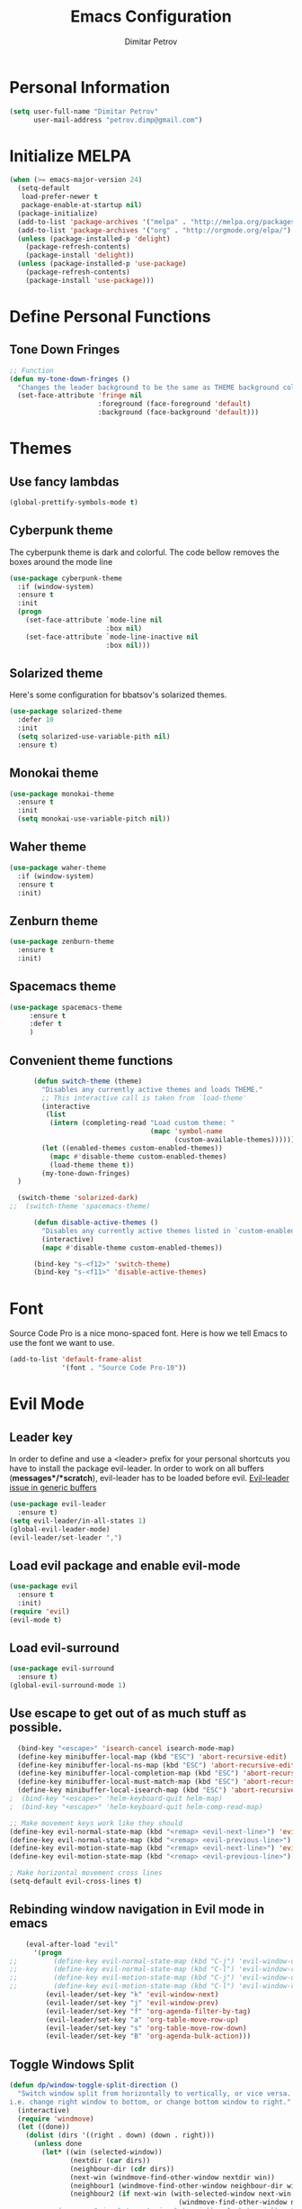 #+TITLE:Emacs Configuration
#+AUTHOR:Dimitar Petrov
#+STARTUP: overview

* Personal Information

#+BEGIN_SRC emacs-lisp
  (setq user-full-name "Dimitar Petrov"
        user-mail-address "petrov.dimp@gmail.com")
#+END_SRC

* Initialize MELPA

#+BEGIN_SRC emacs-lisp
    (when (>= emacs-major-version 24)
      (setq-default
       load-prefer-newer t
       package-enable-at-startup nil)
      (package-initialize)
      (add-to-list 'package-archives '("melpa" . "http://melpa.org/packages/") t)
      (add-to-list 'package-archives '("org" . "http://orgmode.org/elpa/") t)
      (unless (package-installed-p 'delight)
        (package-refresh-contents)
        (package-install 'delight))
      (unless (package-installed-p 'use-package)
        (package-refresh-contents)
        (package-install 'use-package)))
#+END_SRC

* Define Personal Functions  
** Tone Down Fringes
#+BEGIN_SRC emacs-lisp
  ;; Function
  (defun my-tone-down-fringes ()
    "Changes the leader background to be the same as THEME background color."
    (set-face-attribute 'fringe nil
                        :foreground (face-foreground 'default)
                        :background (face-background 'default)))
#+END_SRC

* Themes
** Use fancy lambdas

#+BEGIN_SRC emacs-lisp
  (global-prettify-symbols-mode t)
#+END_SRC

** Cyberpunk theme

The cyberpunk theme is dark and colorful. The code bellow removes the boxes around the mode line 

#+BEGIN_SRC emacs-lisp
(use-package cyberpunk-theme
  :if (window-system)
  :ensure t
  :init
  (progn
    (set-face-attribute `mode-line nil
                        :box nil)
    (set-face-attribute `mode-line-inactive nil
                        :box nil)))
#+END_SRC

** Solarized theme

Here's some configuration for bbatsov's solarized themes.
#+BEGIN_SRC emacs-lisp
  (use-package solarized-theme
    :defer 10
    :init
    (setq solarized-use-variable-pith nil)
    :ensure t)
#+END_SRC

** Monokai theme

#+BEGIN_SRC emacs-lisp
  (use-package monokai-theme
    :ensure t
    :init
    (setq monokai-use-variable-pitch nil))
#+END_SRC

** Waher theme

#+BEGIN_SRC emacs-lisp
    (use-package waher-theme
      :if (window-system)
      :ensure t
      :init)
#+END_SRC

** Zenburn theme
   
#+BEGIN_SRC emacs-lisp
  (use-package zenburn-theme
    :ensure t
    :init)
#+END_SRC

** Spacemacs theme

#+BEGIN_SRC emacs-lisp
   (use-package spacemacs-theme
        :ensure t
        :defer t
        )
#+END_SRC

** Convenient theme functions

#+BEGIN_SRC emacs-lisp
      (defun switch-theme (theme)
        "Disables any currently active themes and loads THEME."
        ;; This interactive call is taken from `load-theme'
        (interactive
         (list
          (intern (completing-read "Load custom theme: "
                                   (mapc 'symbol-name
                                         (custom-available-themes))))))
        (let ((enabled-themes custom-enabled-themes))
          (mapc #'disable-theme custom-enabled-themes)
          (load-theme theme t))
        (my-tone-down-fringes)
  )

  (switch-theme 'solarized-dark)
;;  (switch-theme 'spacemacs-theme)

      (defun disable-active-themes ()
        "Disables any currently active themes listed in `custom-enabled-themes'."
        (interactive)
        (mapc #'disable-theme custom-enabled-themes))

      (bind-key "s-<f12>" 'switch-theme)
      (bind-key "s-<f11>" 'disable-active-themes)
#+END_SRC

* Font

Source Code Pro is a nice mono-spaced font.
Here is how we tell Emacs to use the font we want to use.
#+BEGIN_SRC emacs-lisp
  (add-to-list 'default-frame-alist
               '(font . "Source Code Pro-10"))
#+END_SRC

* Evil Mode
** Leader key
In order to define and use a <leader> prefix for your personal shortcuts you have to install the package evil-leader. In order to work on all buffers (*messages*/*scratch*), evil-leader has to be loaded before evil. [[https://github.com/cofi/evil-leader/issues/10][Evil-leader issue in generic buffers]]

#+BEGIN_SRC emacs-lisp
  (use-package evil-leader
    :ensure t)
  (setq evil-leader/in-all-states 1)
  (global-evil-leader-mode)
  (evil-leader/set-leader ",")
#+END_SRC

** Load evil package and enable evil-mode

 #+BEGIN_SRC emacs-lisp
   (use-package evil
     :ensure t
     :init)
   (require 'evil)
   (evil-mode t)
 #+END_SRC

** Load evil-surround

#+BEGIN_SRC emacs-lisp
  (use-package evil-surround
    :ensure t)
  (global-evil-surround-mode 1)
#+END_SRC

** Use escape to get out of as much stuff as possible.

#+BEGIN_SRC emacs-lisp
    (bind-key "<escape>" 'isearch-cancel isearch-mode-map)
    (define-key minibuffer-local-map (kbd "ESC") 'abort-recursive-edit)
    (define-key minibuffer-local-ns-map (kbd "ESC") 'abort-recursive-edit)
    (define-key minibuffer-local-completion-map (kbd "ESC") 'abort-recursive-edit)
    (define-key minibuffer-local-must-match-map (kbd "ESC") 'abort-recursive-edit)
    (define-key minibuffer-local-isearch-map (kbd "ESC") 'abort-recursive-edit)
  ;  (bind-key "<escape>" 'helm-keyboard-quit helm-map)
  ;  (bind-key "<escape>" 'helm-keyboard-quit helm-comp-read-map)

  ;; Make movement keys work like they should
  (define-key evil-normal-state-map (kbd "<remap> <evil-next-line>") 'evil-next-visual-line)
  (define-key evil-normal-state-map (kbd "<remap> <evil-previous-line>") 'evil-previous-visual-line)
  (define-key evil-motion-state-map (kbd "<remap> <evil-next-line>") 'evil-next-visual-line)
  (define-key evil-motion-state-map (kbd "<remap> <evil-previous-line>") 'evil-previous-visual-line)

  ; Make horizontal movement cross lines                                    
  (setq-default evil-cross-lines t)
#+END_SRC

** Rebinding window navigation in Evil mode in emacs

#+BEGIN_SRC emacs-lisp
    (eval-after-load "evil"
      '(progn
;;         (define-key evil-normal-state-map (kbd "C-j") 'evil-window-down)
;;         (define-key evil-normal-state-map (kbd "C-l") 'evil-window-right)
;;         (define-key evil-motion-state-map (kbd "C-j") 'evil-window-down)
;;         (define-key evil-motion-state-map (kbd "C-l") 'evil-window-right)
         (evil-leader/set-key "k" 'evil-window-next)
         (evil-leader/set-key "j" 'evil-window-prev)
         (evil-leader/set-key "f" 'org-agenda-filter-by-tag)
         (evil-leader/set-key "a" 'org-table-move-row-up)
         (evil-leader/set-key "s" 'org-table-move-row-down)
         (evil-leader/set-key "B" 'org-agenda-bulk-action)))

#+END_SRC

** Toggle Windows Split

#+BEGIN_SRC emacs-lisp
  (defun dp/window-toggle-split-direction ()
    "Switch window split from horizontally to vertically, or vice versa. 
  i.e. change right window to bottom, or change bottom window to right."
    (interactive)
    (require 'windmove)
    (let ((done))
      (dolist (dirs '((right . down) (down . right)))
        (unless done
          (let* ((win (selected-window))
                 (nextdir (car dirs))
                 (neighbour-dir (cdr dirs))
                 (next-win (windmove-find-other-window nextdir win))
                 (neighbour1 (windmove-find-other-window neighbour-dir win))
                 (neighbour2 (if next-win (with-selected-window next-win
                                            (windmove-find-other-window neighbour-dir next-win)))))
            ;;(message "win: %s\nnext-win: %s\nneighbour1: %s\nneighbour2:%s" win next-win neighbour1 neighbour2)
            (setq done (and (eq neighbour1 neighbour2)
                            (not (eq (minibuffer-window) next-win))))
            (if done
                (let* ((other-buf (window-buffer next-win)))
                  (delete-window next-win)
                  (if (eq nextdir 'right)
                      (split-window-vertically)
                    (split-window-horizontally))
                  (set-window-buffer (windmove-find-other-window neighbour-dir) other-buf))))))))
#+END_SRC

** #Commented
#** FIX: Org mode with Evil fails cycle with TAB in terminal emacs 
#
##+BEGIN_SRC emacs-lisp
#  (add-hook 'org-mode-hook
#            (lambda ()
#              (define-key evil-normal-state-map (kbd "TAB") 'org-cycle)))
##+END_SRC

** Bindings for Evil and Org-mode

#+BEGIN_SRC emacs-lisp
  (dolist (state '(normal visual))
;    (evil-define-key state org-mode-map (kbd "C-j") 'org-metadown)
;    (evil-define-key state org-mode-map (kbd "C-k") 'org-metaup)
    (evil-define-key state org-mode-map (kbd "<") 'org-metaleft)
    (evil-define-key state org-mode-map (kbd ">") 'org-metaright)
;    (evil-define-key state org-mode-map (kbd "M-h") 'org-metaleft)
;    (evil-define-key state org-mode-map (kbd "M-l") 'org-metaright)
    (evil-define-key state org-mode-map (kbd "M-J") 'org-shiftmetadown)
    (evil-define-key state org-mode-map (kbd "M-K") 'org-shiftmetaup)
    (evil-define-key state org-mode-map (kbd "M-H") 'org-shiftmetaleft)
    (evil-define-key state org-mode-map (kbd "M-L") 'org-shiftmetaright)
    (evil-define-key state org-mode-map (kbd "^") 'org-beginning-of-line)
    (evil-define-key state org-mode-map (kbd "$") 'org-end-of-line))

  (evil-define-key 'normal org-mode-map (kbd "<tab>") 'org-cycle)

;  (bind-key "J" 'org-agenda-goto-date org-agenda-mode-map)
;  (bind-key "j" 'evil-next-line org-agenda-mode-map)
;  (bind-key "k" 'evil-previous-line org-agenda-mode-map)

  ;;; evil surround pairs

  (defun evil-surround-org-pairs ()
    (push '(?= . ("=" . "=")) evil-surround-pairs-alist)
    (push '(?~ . ("~" . "~")) evil-surround-pairs-alist))

  (add-hook 'org-mode-hook 'evil-surround-org-pairs)

  ;;; get out of editing a source block

  (add-hook 'org-src-mode-map (lambda () (evil-local-set-key 'normal (kbd "Z Z") 'org-edit-src-exit)))
#+END_SRC

** Display relative numbers for the current buffer

#+BEGIN_SRC emacs-lisp
  (use-package relative-line-numbers
    :ensure t
    :init)
  (global-relative-line-numbers-mode)

  (defun relative-abs-line-numbers-format (offset)
    "The default formatting function.
  Return the absolute value of OFFSET, converted to string."
    (if (= 0 offset)
        (number-to-string (line-number-at-pos))
      (number-to-string (abs offset))))

  (setq relative-line-numbers-format 'relative-abs-line-numbers-format)
#+END_SRC

*** Disable line numbers in org-mode

#+BEGIN_SRC emacs-lisp
  (add-hook 'org-mode-hook (lambda () (relative-line-numbers-mode 0)))
#+END_SRC

*** Define Leader shortcuts 
    
#+BEGIN_SRC emacs-lisp
  (evil-leader/set-key "l" 'evil-next-buffer)
  (evil-leader/set-key "h" 'evil-prev-buffer)
#+END_SRC

** Org-agenda Vim Keybindings                                  :orgmode:evil:

 #+BEGIN_SRC emacs-lisp
   (add-to-list 'evil-motion-state-modes 'org-agenda-mode)

   (eval-after-load 'org-agenda
    '(progn
       (evil-set-initial-state 'org-agenda-mode 'normal)
       (evil-define-key 'normal org-agenda-mode-map
         (kbd "<RET>") 'org-agenda-switch-to
         (kbd "\t") 'org-agenda-goto

         "q" 'org-agenda-quit
         "r" 'org-agenda-redo
         "S" 'org-save-all-org-buffers
         "gj" 'org-agenda-goto-date
         "gJ" 'org-agenda-clock-goto
         "gm" 'org-agenda-bulk-mark
         "go" 'org-agenda-open-link
         "s" 'org-agenda-schedule
         "+" 'org-agenda-priority-up
         "," 'org-agenda-priority
         "-" 'org-agenda-priority-down
         "y" 'org-agenda-todo-yesterday
         "n" 'org-agenda-add-note
         "t" 'org-agenda-todo
         ":" 'org-agenda-set-tags
         ";" 'org-timer-set-timer
         "i" 'org-agenda-clock-in
         "O" 'org-agenda-clock-out
;;         "I" 'helm-org-task-file-headings
;;         "i" 'org-agenda-clock-in-avy
;;         "O" 'org-agenda-clock-out-avy
         "u" 'org-agenda-bulk-unmark
         "x" 'org-agenda-exit
         "j"  'org-agenda-next-line
         "k"  'org-agenda-previous-line
         "vt" 'org-agenda-toggle-time-grid
         "va" 'org-agenda-archives-mode
         "vw" 'org-agenda-week-view
         "vl" 'org-agenda-log-mode
         "vd" 'org-agenda-day-view
         "vc" 'org-agenda-show-clocking-issues
         "g/" 'org-agenda-filter-by-tag
         "o" 'delete-other-windows
         "gh" 'org-agenda-holiday
         "gv" 'org-agenda-view-mode-dispatch
         "f" 'org-agenda-later
         "b" 'org-agenda-earlier
         "c" 'helm-org-capture-templates
         "e" 'org-agenda-set-effort
         "n" nil  ; evil-search-next
         "{" 'org-agenda-manipulate-query-add-re
         "}" 'org-agenda-manipulate-query-subtract-re
         "A" 'org-agenda-toggle-archive-tag
         "." 'org-agenda-goto-today
         "0" 'evil-digit-argument-or-evil-beginning-of-line
         "<" 'org-agenda-filter-by-category
         ">" 'org-agenda-date-prompt
         "F" 'org-agenda-follow-mode
         "D" 'org-agenda-deadline
         "H" 'org-agenda-holidays
         "J" 'org-agenda-next-date-line
         "K" 'org-agenda-previous-date-line
         "L" 'org-agenda-recenter
         "P" 'org-agenda-show-priority
         "R" 'org-agenda-clockreport-mode
         "Z" 'org-agenda-sunrise-sunset
         "T" 'org-agenda-show-tags
         "X" 'org-agenda-clock-cancel
         "[" 'org-agenda-manipulate-query-add
         "g\\" 'org-agenda-filter-by-tag-refine
         "]" 'org-agenda-manipulate-query-subtract)))

 #+END_SRC

* Org Mode 
** Install latest org-mode

#+BEGIN_SRC emacs-lisp
  (use-package org
    :mode (("\\.org$" . org-mode))
    :ensure org-plus-contrib
    )

  ;; org-mode is the default mode for .org, .org_archive, and .txt files.
  (add-to-list 'auto-mode-alist '("\\.\\(org\\|org_archive\\|txt\\)$" . org-mode))
#+END_SRC

** Display Preferences
Display an outline of pretty bullets instead of list of asterisks

#+BEGIN_SRC emacs-lisp
  (use-package org-bullets
    :ensure t)
  (require 'org-bullets)
  (add-hook 'org-mode-hook
            (lambda ()
              (org-bullets-mode t)))
  (setq org-hide-leading-stars t)

  (require 'ox-latex)
#+END_SRC

Also change the usual ellipsis(...) with a little downward-pointing that org displays when there is stuff under a header
#+BEGIN_SRC emacs-lisp
  (setq org-ellipsis "⤵")
#+END_SRC
Use syntax highlighting in source blocks while editing.
#+BEGIN_SRC emacs-lisp
(setq org-src-fontify-natively t)
#+END_SRC

** Org Modules

#+BEGIN_SRC emacs-lisp
  ; Enable habit tracking (and a bunch of other modules)
  (setq org-modules '(
                      org-habit
                      org-bbdb
                      org-bibtex
                      org-crypt
                      org-gnus
                      org-id
                      org-info
                      org-inlinetask
                      org-irc
                      org-mew
                      org-mhe
                      org-protocol
                      org-rmail
                      org-w3m
                      ))

  (eval-after-load 'org
    '(org-load-modules-maybe t))

  (setq org-expiry-inactive-timestamps t)

  ; position the habit graph on the agenda to the right of the default
  (setq org-habit-graph-column 50)

#+END_SRC

** Keybindings
   
#+BEGIN_SRC emacs-lisp
  (global-set-key "\C-cl" 'org-store-link)
  (global-set-key "\C-cc" 'org-capture)
  (global-set-key "\C-cb" 'org-iswitchb)
  (global-set-key (kbd "<f12>") 'org-agenda)
  (global-set-key (kbd "<f11>") 'org-clock-goto)
  (global-set-key (kbd "<f9>") 'org-search-view)
  (global-set-key (kbd "<f8>") 'dp/switch-dictionary)
  (global-set-key (kbd "C-x |") 'dp/window-toggle-split-direction)
    
#+END_SRC

** Checklist handling (norang)
There's a contributed org-checklist that can uncheck the boxes automatically when task is marked done

#+BEGIN_SRC emacs-lisp
  (require 'org-checklist)
#+END_SRC

** COMMENT Add Org-Pomodoro 

;;You can start a pomodoro for the task at point or select one from the last tasks that you clocked time for. Each clocked-in pomodoro starts a timer of 25 minutes and after each pomodoro break timer of 5 minutes is started ;;automatically. Every 4 breaks long break is started with 20 minutes. All values are customizable.
;;#+BEGIN_SRC emacs-lisp
;;  (use-package org-pomodoro
;;    :ensure t)
;;#+END_SRC

** Clocking (norang)
   
#+BEGIN_SRC emacs-lisp
  ;;
  ;; Resume clocking task when emacs is restarted
  (org-clock-persistence-insinuate)
  ;;
  ;; Show lot of clocking history so it's easy to pick items off the C-F11 list
  (setq org-clock-history-length 23)
  ;; Resume clocking task on clock-in if the clock is open
  (setq org-clock-in-resume t)
  ;; Change tasks to NEXT when clocking in
  (setq org-clock-in-switch-to-state 'dp/clock-in-to-next)
  ;; Separate drawers for clocking and logs
  (setq org-drawers (quote ("PROPERTIES" "LOGBOOK")))
  ;; Save clock data and state changes and notes in the LOGBOOK drawer
  (setq org-clock-into-drawer t)
  ;; Sometimes I change tasks I'm clocking quickly - this removes clocked tasks with 0:00 duration
  (setq org-clock-out-remove-zero-time-clocks t)
  ;; Clock out when moving task to a done state
  (setq org-clock-out-when-done t)
  ;; Save the running clock and all clock history when exiting Emacs, load it on startup
  (setq org-clock-persist t)
  ;; Do not prompt to resume an active clock
  (setq org-clock-persist-query-resume nil)
  ;; Enable auto clock resolution for finding open clocks
  (setq org-clock-auto-clock-resolution (quote when-no-clock-is-running))
  ;; Include current clocking task in clock reports
  (setq org-clock-report-include-clocking-task t)

  (setq dp/keep-clock-running nil)

  (defun dp/clock-in-to-next (kw)
    "Switch a task from TODO to NEXT when clocking in.
  Skips capture tasks, projects, and subprojects.
  Switch projects and subprojects from NEXT back to TODO"
    (when (not (and (boundp 'org-capture-mode) org-capture-mode))
      (cond
       ((and (member (org-get-todo-state) (list "TODO"))
             (dp/is-task-p))
        "NEXT")
       ((and (member (org-get-todo-state) (list "NEXT"))
             (dp/is-project-p))
        "TODO"))))

  (defun dp/find-project-task ()
    "Move point to the parent (project) task if any"
    (save-restriction
      (widen)
      (let ((parent-task (save-excursion (org-back-to-heading 'invisible-ok) (point))))
        (while (org-up-heading-safe)
          (when (member (nth 2 (org-heading-components)) org-todo-keywords-1)
            (setq parent-task (point))))
        (goto-char parent-task)
        parent-task)))

  (defun dp/punch-in (arg)
    "Start continuous clocking and set the default task to the
  selected task.  If no task is selected set the Organization task
  as the default task."
    (interactive "p")
    (setq dp/keep-clock-running t)
    (if (equal major-mode 'org-agenda-mode)
        ;;
        ;; We're in the agenda
        ;;
        (let* ((marker (org-get-at-bol 'org-hd-marker))
               (tags (org-with-point-at marker (org-get-tags-at))))
          (if (and (eq arg 4) tags)
              (org-agenda-clock-in '(16))
            (dp/clock-in-organization-task-as-default)))
      ;;
      ;; We are not in the agenda
      ;;
      (save-restriction
        (widen)
        ; Find the tags on the current task
        (if (and (equal major-mode 'org-mode) (not (org-before-first-heading-p)) (eq arg 4))
            (org-clock-in '(16))
          (dp/clock-in-organization-task-as-default)))))

  (defun dp/punch-out ()
    (interactive)
    (setq dp/keep-clock-running nil)
    (when (org-clock-is-active)
      (org-clock-out))
    (org-agenda-remove-restriction-lock))

  (defun dp/clock-in-default-task ()
    (save-excursion
      (org-with-point-at org-clock-default-task
        (org-clock-in))))

  (defun dp/clock-in-parent-task ()
    "Move point to the parent (project) task if any and clock in"
    (let ((parent-task))
      (save-excursion
        (save-restriction
          (widen)
          (while (and (not parent-task) (org-up-heading-safe))
            (when (member (nth 2 (org-heading-components)) org-todo-keywords-1)
              (setq parent-task (point))))
          (if parent-task
              (org-with-point-at parent-task
                (org-clock-in))
            (when dp/keep-clock-running
              (dp/clock-in-default-task)))))))

  (defvar dp/organization-task-id "efe0217b-425f-4de2-a1a7-293d3dd68cd7")

  (defun dp/clock-in-organization-task-as-default ()
    (interactive)
    (org-with-point-at (org-id-find dp/organization-task-id 'marker)
      (org-clock-in '(16))))

  (defun dp/clock-out-maybe ()
    (when (and dp/keep-clock-running
               (not org-clock-clocking-in)
               (marker-buffer org-clock-default-task)
               (not org-clock-resolving-clocks-due-to-idleness))
      (dp/clock-in-parent-task)))

  (add-hook 'org-clock-out-hook 'dp/clock-out-maybe 'append)

#+END_SRC
   
#+BEGIN_SRC emacs-lisp
  (require 'org-id)
  (defun dp/clock-in-task-by-id (id)
    "Clock in a task by id"
    (org-with-point-at (org-id-find id 'marker)
      (org-clock-in nil)))

  (defun dp/clock-in-last-task (arg)
    "Clock in the interrupted task if there is one
  Skip the default task and get the next one.
  A prefix arg forces clock in of the default task."
    (interactive "p")
    (let ((clock-in-to-task
           (cond
            ((eq arg 4) org-clock-default-task)
            ((and (org-clock-is-active)
                  (equal org-clock-default-task (cadr org-clock-history)))
             (caddr org-clock-history))
            ((org-clock-is-active) (cadr org-clock-history))
            ((equal org-clock-default-task (car org-clock-history)) (cadr org-clock-history))
            (t (car org-clock-history)))))
      (widen)
      (org-with-point-at clock-in-to-task
        (org-clock-in nil))))

#+END_SRC

#+BEGIN_SRC emacs-lisp
  ;; Agenda clock report parameters
  (setq org-agenda-clockreport-parameter-plist
         (quote (:link t :maxlevel 5 :fileskip0 t :compact t :narrow 80)))
#+END_SRC

The following setup is removing the empty LOGBOOK drawers if they occur

#+BEGIN_SRC emacs-lisp
  ;; Remove empty LOGBOOK drawers on clock out
  (defun dp/remove-empty-drawer-on-clock-out ()
    (interactive)
    (save-excursion
      (beginning-of-line 0)
      (org-remove-empty-drawer-at (point))))

  (add-hook 'org-clock-out-hook 'dp/remove-empty-drawer-on-clock-out 'append)

#+END_SRC

** Next is for tasks

#+BEGIN_SRC emacs-lisp
  (defun dp/mark-next-parent-tasks-todo ()
    "Visit each parent task and change NEXT states to TODO"
    (let ((mystate (or (and (fboundp 'org-state)
                            state)
                       (nth 2 (org-heading-components)))))
      (when mystate
        (save-excursion
          (while (org-up-heading-safe)
            (when (member (nth 2 (org-heading-components)) (list "NEXT"))
              (org-todo "TODO")))))))

  (add-hook 'org-after-todo-state-change-hook 'dp/mark-next-parent-tasks-todo 'append)
  (add-hook 'org-clock-in-hook 'dp/mark-next-parent-tasks-todo 'append)
#+END_SRC

** Editing source code
I do not want to get distracted by the same code in the other window, so i want org src to use the current window.

#+BEGIN_SRC emacs-lisp
  (setq org-src-window-setup 'current-window)
#+END_SRC

** Setting up default files
   The following sets a default target file for notes, and defines a global key for capturing new material.

#+BEGIN_SRC emacs-lisp
  ;; Set to the location of my Org files on the NFS Share
  (setq org-directory "/media/rdisk/new_tree/SelfImprover/OrgModeRepo")

  (setq org-default-notes-file (concat org-directory "/notes.org"))

  ;; Capture templates for: TODO tasks, Notes, appointments, phone calls, meetings, and org-protocol
  (setq org-capture-templates
        (quote (("t" "Todo" entry (file
                                   (concat org-directory "/NixOrg/refile.org"))
                 "* TODO %?\n%U\n%a\n" :clock-in t :clock-resume t)
                ("r" "Respond" entry (file
                                      (concat org-directory "/NixOrg/refile.org"))
                 "* NEXT Respond to %:from on %:subject\nSCHEDULED: %t\n%U\n%a\n" :clock-in t :clock-resume t :immediate-finish t)
                ("n" "Note" entry (file
                                   (concat org-directory "/NixOrg/refile.org"))
                 "* %? :NOTE:\n%U\n%a\n" :clock-in t :clock-resume t)
                ("j" "Journal" entry (file+datetree 
                                      (concat org-directory "/NixOrg/journal.org"))
                 "* %?\n%[jnl.txt]\n%U\n" :clock-in t :clock-resume t)
                ("c" "Conditionning" entry (file+datetree 
                                      (concat org-directory "/NixOrg/journal.org"))
                 "* %?\n%[powerEval.txt]\n%U\n" :clock-in t :clock-resume t)
                ("w" "org-protocol" entry (file
                                           (concat org-directory "/NixOrg/refile.org"))
                 "* TODO Review %c\n%U\n" :immediate-finish t)
                ("m" "Meeting" entry (file
                                      (concat org-directory "/NixOrg/refile.org"))
                 "* MEETING with %? :MEETING:\n%U" :clock-in t :clock-resume t)
                ("p" "Phone call" entry (file
                                         (concat org-directory "/NixOrg/refile.org"))
                 "* PHONE %? :PHONE:\n%U" :clock-in t :clock-resume t)
                ("h" "Habit" entry (file
                                    (concat org-directory "/NixOrg/refile.org"))
                 "* NEXT %?\n%U\n%a\nSCHEDULED: %(format-time-string \"%<<%Y-%m-%d %a .+1d/3d>>\")\n:PROPERTIES:\n:STYLE: habit\n:REPEAT_TO_STATE: NEXT\n:END:\n"))))

#+END_SRC

** Org Agenda Configuration
   
#+BEGIN_SRC emacs-lisp
  (setq org-agenda-files
        (list (concat org-directory "/NixOrg")
              (concat org-directory "/NixOrg/roles")
              (concat org-directory "/NixOrg/amdocs")))

  (setq org-agenda-span 'day)
#+END_SRC

** MobileOrg Configure

#+BEGIN_SRC emacs-lisp
  ;; Set up org-mobile-directory
  (setq org-mobile-directory (concat org-directory "/MobileOrg"))

  ;; Set to the name of the file where new notes will be stored
  (setq org-mobile-inbox-for-pull (concat org-directory "/NixOrg/flagged.org"))
#+END_SRC

*** Install or-mobile-sync

#+BEGIN_SRC emacs-lisp
  (use-package org-mobile-sync
    :ensure t)

  (org-mobile-sync-mode 1)

#+END_SRC

** Archiving 
   
#+BEGIN_SRC emacs-lisp
  (setq org-archive-mark-done nil)
  (setq org-archive-location "%s_archive::* Archived Tasks")

  (defun dp/skip-non-archivable-tasks ()
    "Skip trees that are not available for archiving"
    (save-restriction
      (widen)
      ;; Consider only tasks with done todo headings as archivable candidates
      (let ((next-headline (save-excursion (or (outline-next-heading) (point-max))))
            (subtree-end (save-excursion (org-end-of-subtree t))))
        (if (member (org-get-todo-state) org-todo-keywords-1)
            (if (member (org-get-todo-state) org-done-keywords)
                (let* ((daynr (string-to-int (format-time-string "%d" (current-time))))
                       (a-month-ago (* 60 60 24 (+ daynr 1)))
                       (last-month (format-time-string "%Y-%m-" (time-subtract (current-time) (seconds-to-time a-month-ago))))
                       (this-month (format-time-string "%Y-%m-" (current-time)))
                       (subtree-is-current (save-excursion
                                             (forward-line 1)
                                             (and (< (point) subtree-end)
                                                  (re-search-forward (concat last-month "\\|" this-month) subtree-end t)))))
                  (if subtree-is-current
                      subtree-end ; Has a date in this month or last month, skip it
                    nil))  ; available to archive
              (or subtree-end (point-max)))
          next-headline))))
#+END_SRC

** Project Helper Functions (norang)

#+BEGIN_SRC emacs-lisp
  (defun dp/is-project-p ()
    "Any task with a todo keyword subtask"
    (save-restriction
      (widen)
      (let ((has-subtask)
            (subtree-end (save-excursion (org-end-of-subtree t)))
            (is-a-task (member (nth 2 (org-heading-components)) org-todo-keywords-1)))
        (save-excursion
          (forward-line 1)
          (while (and (not has-subtask)
                      (< (point) subtree-end)
                      (re-search-forward "^\*+ " subtree-end t))
            (when (member (org-get-todo-state) org-todo-keywords-1)
              (setq has-subtask t))))
        (and is-a-task has-subtask))))

  (defun dp/is-project-subtree-p ()
    "Any task with a todo keyword that is in a project subtree.
  Callers of this function already widen the buffer view."
    (let ((task (save-excursion (org-back-to-heading 'invisible-ok)
                                (point))))
      (save-excursion
        (dp/find-project-task)
        (if (equal (point) task)
            nil
          t))))

  (defun dp/is-task-p ()
    "Any task with a todo keyword and no subtask"
    (save-restriction
      (widen)
      (let ((has-subtask)
            (subtree-end (save-excursion (org-end-of-subtree t)))
            (is-a-task (member (nth 2 (org-heading-components)) org-todo-keywords-1)))
        (save-excursion
          (forward-line 1)
          (while (and (not has-subtask)
                      (< (point) subtree-end)
                      (re-search-forward "^\*+ " subtree-end t))
            (when (member (org-get-todo-state) org-todo-keywords-1)
              (setq has-subtask t))))
        (and is-a-task (not has-subtask)))))

  (defun dp/is-subproject-p ()
    "Any task which is a subtask of another project"
    (let ((is-subproject)
          (is-a-task (member (nth 2 (org-heading-components)) org-todo-keywords-1)))
      (save-excursion
        (while (and (not is-subproject) (org-up-heading-safe))
          (when (member (nth 2 (org-heading-components)) org-todo-keywords-1)
            (setq is-subproject t))))
      (and is-a-task is-subproject)))

  (defun dp/list-sublevels-for-projects-indented ()
    "Set org-tags-match-list-sublevels so when restricted to a subtree we list all subtasks.
    This is normally used by skipping functions where this variable is already local to the agenda."
    (if (marker-buffer org-agenda-restrict-begin)
        (setq org-tags-match-list-sublevels 'indented)
      (setq org-tags-match-list-sublevels nil))
    nil)

  (defun dp/list-sublevels-for-projects ()
    "Set org-tags-match-list-sublevels so when restricted to a subtree we list all subtasks.
    This is normally used by skipping functions where this variable is already local to the agenda."
    (if (marker-buffer org-agenda-restrict-begin)
        (setq org-tags-match-list-sublevels t)
      (setq org-tags-match-list-sublevels nil))
    nil)

  (defvar dp/hide-scheduled-and-waiting-next-tasks t)

  (defun dp/toggle-next-task-display ()
    (interactive)
    (setq dp/hide-scheduled-and-waiting-next-tasks (not dp/hide-scheduled-and-waiting-next-tasks))
    (when  (equal major-mode 'org-agenda-mode)
      (org-agenda-redo))
    (message "%s WAITING and SCHEDULED NEXT Tasks" (if dp/hide-scheduled-and-waiting-next-tasks "Hide" "Show")))

  (defun dp/skip-stuck-projects ()
    "Skip trees that are not stuck projects"
    (save-restriction
      (widen)
      (let ((next-headline (save-excursion (or (outline-next-heading) (point-max)))))
        (if (dp/is-project-p)
            (let* ((subtree-end (save-excursion (org-end-of-subtree t)))
                   (has-next ))
              (save-excursion
                (forward-line 1)
                (while (and (not has-next) (< (point) subtree-end) (re-search-forward "^\\*+ NEXT " subtree-end t))
                  (unless (member "WAITING" (org-get-tags-at))
                    (setq has-next t))))
              (if has-next
                  nil
                next-headline)) ; a stuck project, has subtasks but no next task
          nil))))

  (defun dp/skip-non-stuck-projects ()
    "Skip trees that are not stuck projects"
    ;; (dp/list-sublevels-for-projects-indented)
    (save-restriction
      (widen)
      (let ((next-headline (save-excursion (or (outline-next-heading) (point-max)))))
        (if (dp/is-project-p)
            (let* ((subtree-end (save-excursion (org-end-of-subtree t)))
                   (has-next ))
              (save-excursion
                (forward-line 1)
                (while (and (not has-next) (< (point) subtree-end) (re-search-forward "^\\*+ NEXT " subtree-end t))
                  (unless (member "WAITING" (org-get-tags-at))
                    (setq has-next t))))
              (if has-next
                  next-headline
                nil)) ; a stuck project, has subtasks but no next task
          next-headline))))

  (defun dp/skip-non-projects ()
    "Skip trees that are not projects"
    ;; (dp/list-sublevels-for-projects-indented)
    (if (save-excursion (dp/skip-non-stuck-projects))
        (save-restriction
          (widen)
          (let ((subtree-end (save-excursion (org-end-of-subtree t))))
            (cond
             ((dp/is-project-p)
              nil)
             ((and (dp/is-project-subtree-p) (not (dp/is-task-p)))
              nil)
             (t
              subtree-end))))
      (save-excursion (org-end-of-subtree t))))

  (defun dp/skip-non-tasks ()
    "Show non-project tasks.
  Skip project and sub-project tasks, habits, and project related tasks."
    (save-restriction
      (widen)
      (let ((next-headline (save-excursion (or (outline-next-heading) (point-max)))))
        (cond
         ((dp/is-task-p)
          nil)
         (t
          next-headline)))))

  (defun dp/skip-project-trees-and-habits ()
    "Skip trees that are projects"
    (save-restriction
      (widen)
      (let ((subtree-end (save-excursion (org-end-of-subtree t))))
        (cond
         ((dp/is-project-p)
          subtree-end)
         ((org-is-habit-p)
          subtree-end)
         (t
          nil)))))

  (defun dp/skip-projects-and-habits-and-single-tasks ()
    "Skip trees that are projects, tasks that are habits, single non-project tasks"
    (save-restriction
      (widen)
      (let ((next-headline (save-excursion (or (outline-next-heading) (point-max)))))
        (cond
         ((org-is-habit-p)
          next-headline)
         ((and dp/hide-scheduled-and-waiting-next-tasks
               (member "WAITING" (org-get-tags-at)))
          next-headline)
         ((dp/is-project-p)
          next-headline)
         ((and (dp/is-task-p) (not (dp/is-project-subtree-p)))
          next-headline)
         (t
          nil)))))

  (defun dp/skip-project-tasks-maybe ()
    "Show tasks related to the current restriction.
  When restricted to a project, skip project and sub project tasks, habits, NEXT tasks, and loose tasks.
  When not restricted, skip project and sub-project tasks, habits, and project related tasks."
    (save-restriction
      (widen)
      (let* ((subtree-end (save-excursion (org-end-of-subtree t)))
             (next-headline (save-excursion (or (outline-next-heading) (point-max))))
             (limit-to-project (marker-buffer org-agenda-restrict-begin)))
        (cond
         ((dp/is-project-p)
          next-headline)
         ((org-is-habit-p)
          subtree-end)
         ((and (not limit-to-project)
               (dp/is-project-subtree-p))
          subtree-end)
         ((and limit-to-project
               (dp/is-project-subtree-p)
               (member (org-get-todo-state) (list "NEXT")))
          subtree-end)
         (t
          nil)))))

  (defun dp/skip-project-tasks ()
    "Show non-project tasks.
  Skip project and sub-project tasks, habits, and project related tasks."
    (save-restriction
      (widen)
      (let* ((subtree-end (save-excursion (org-end-of-subtree t))))
        (cond
         ((dp/is-project-p)
          subtree-end)
         ((org-is-habit-p)
          subtree-end)
         ((dp/is-project-subtree-p)
          subtree-end)
         (t
          nil)))))

  (defun dp/skip-non-project-tasks ()
    "Show project tasks.
  Skip project and sub-project tasks, habits, and loose non-project tasks."
    (save-restriction
      (widen)
      (let* ((subtree-end (save-excursion (org-end-of-subtree t)))
             (next-headline (save-excursion (or (outline-next-heading) (point-max)))))
        (cond
         ((dp/is-project-p)
          next-headline)
         ((org-is-habit-p)
          subtree-end)
         ((and (dp/is-project-subtree-p)
               (member (org-get-todo-state) (list "NEXT")))
          subtree-end)
         ((not (dp/is-project-subtree-p))
          subtree-end)
         (t
          nil)))))

  (defun dp/skip-projects-and-habits ()
    "Skip trees that are projects and tasks that are habits"
    (save-restriction
      (widen)
      (let ((subtree-end (save-excursion (org-end-of-subtree t))))
        (cond
         ((dp/is-project-p)
          subtree-end)
         ((org-is-habit-p)
          subtree-end)
         (t
          nil)))))

  (defun dp/skip-non-subprojects ()
    "Skip trees that are not projects"
    (let ((next-headline (save-excursion (outline-next-heading))))
      (if (dp/is-subproject-p)
          nil
        next-headline)))
#+END_SRC

** Custom agenda views (norang)
   
#+BEGIN_SRC emacs-lisp
  ;; Do not dim blocked tasks
  (setq org-agenda-dim-blocked-tasks nil)

  ;; Compact the block agenda view
  (setq org-agenda-compact-blocks t)

  ;; Custom agenda command definitions
  (setq org-agenda-custom-commands
        (quote (("N" "Notes" tags "NOTE"
                 ((org-agenda-overriding-header "Notes")
                  (org-tags-match-list-sublevels t)))
                ("h" "Habits" tags-todo "STYLE=\"habit\""
                 ((org-agenda-overriding-header "Habits")
                  (org-agenda-sorting-strategy
                   '(todo-state-down effort-up category-keep))))
                (" " "Agenda"
                 ((agenda "" nil)
                  (tags "REFILE"
                        ((org-agenda-overriding-header "Tasks to Refile")
                         (org-tags-match-list-sublevels nil)))
                  (tags-todo "-CANCELLED/!"
                             ((org-agenda-overriding-header "Stuck Projects")
                              (org-agenda-skip-function 'dp/skip-non-stuck-projects)
                              (org-agenda-sorting-strategy
                               '(category-keep))))
                  (tags-todo "-HOLD-CANCELLED/!"
                             ((org-agenda-overriding-header "Projects")
                              (org-agenda-skip-function 'dp/skip-non-projects)
                              (org-tags-match-list-sublevels 'indented)
                              (org-agenda-sorting-strategy
                               '(category-keep))))
                  (tags-todo "-CANCELLED/!NEXT"
                             ((org-agenda-overriding-header (concat "Project Next Tasks"
                                                                    (if dp/hide-scheduled-and-waiting-next-tasks
                                                                        ""
                                                                      " (including WAITING and SCHEDULED tasks)")))
                              (org-agenda-skip-function 'dp/skip-projects-and-habits-and-single-tasks)
                              (org-tags-match-list-sublevels t)
                              (org-agenda-todo-ignore-scheduled dp/hide-scheduled-and-waiting-next-tasks)
                              (org-agenda-todo-ignore-deadlines dp/hide-scheduled-and-waiting-next-tasks)
                              (org-agenda-todo-ignore-with-date dp/hide-scheduled-and-waiting-next-tasks)
                              (org-agenda-sorting-strategy
                               '(todo-state-down effort-up category-keep))))
                  (tags-todo "-REFILE-CANCELLED-WAITING-HOLD/!"
                             ((org-agenda-overriding-header (concat "Project Subtasks"
                                                                    (if dp/hide-scheduled-and-waiting-next-tasks
                                                                        ""
                                                                      " (including WAITING and SCHEDULED tasks)")))
                              (org-agenda-skip-function 'dp/skip-non-project-tasks)
                              (org-agenda-todo-ignore-scheduled dp/hide-scheduled-and-waiting-next-tasks)
                              (org-agenda-todo-ignore-deadlines dp/hide-scheduled-and-waiting-next-tasks)
                              (org-agenda-todo-ignore-with-date dp/hide-scheduled-and-waiting-next-tasks)
                              (org-agenda-sorting-strategy
                               '(category-keep))))
                  (tags-todo "-REFILE-CANCELLED-WAITING-HOLD/!"
                             ((org-agenda-overriding-header (concat "Standalone Tasks"
                                                                    (if dp/hide-scheduled-and-waiting-next-tasks
                                                                        ""
                                                                      " (including WAITING and SCHEDULED tasks)")))
                              (org-agenda-skip-function 'dp/skip-project-tasks)
                              (org-agenda-todo-ignore-scheduled dp/hide-scheduled-and-waiting-next-tasks)
                              (org-agenda-todo-ignore-deadlines dp/hide-scheduled-and-waiting-next-tasks)
                              (org-agenda-todo-ignore-with-date dp/hide-scheduled-and-waiting-next-tasks)
                              (org-agenda-sorting-strategy
                               '(category-keep))))
                  (tags-todo "-CANCELLED+WAITING|HOLD/!"
                             ((org-agenda-overriding-header (concat "Waiting and Postponed Tasks"
                                                                    (if dp/hide-scheduled-and-waiting-next-tasks
                                                                        ""
                                                                      " (including WAITING and SCHEDULED tasks)")))
                              (org-agenda-skip-function 'dp/skip-non-tasks)
                              (org-tags-match-list-sublevels nil)
                              (org-agenda-todo-ignore-scheduled dp/hide-scheduled-and-waiting-next-tasks)
                              (org-agenda-todo-ignore-deadlines dp/hide-scheduled-and-waiting-next-tasks)))
                  (tags "-REFILE/"
                        ((org-agenda-overriding-header "Tasks to Archive")
                         (org-agenda-skip-function 'dp/skip-non-archivable-tasks)
                         (org-tags-match-list-sublevels nil))))
                 nil))))

#+END_SRC

#+BEGIN_SRC emacs-lisp
  ; Overwrite the current window with the agenda
  (setq org-agenda-window-setup 'current-window)
#+END_SRC

** Keep tasks with timestamps visible on the global todo lists (norang)

#+BEGIN_SRC emacs-lisp
  ;; Keep tasks with dates on the global todo lists
  (setq org-agenda-todo-ignore-with-date nil)

  ;; Keep tasks with deadlines on the global todo lists
  (setq org-agenda-todo-ignore-deadlines nil)

  ;; Keep tasks with scheduled dates on the global todo lists
  (setq org-agenda-todo-ignore-scheduled nil)

  ;; Keep tasks with timestamps on the global todo lists
  (setq org-agenda-todo-ignore-timestamp nil)

  ;; Remove completed deadline tasks from the agenda view
  (setq org-agenda-skip-deadline-if-done t)

  ;; Remove completed scheduled tasks from the agenda view
  (setq org-agenda-skip-scheduled-if-done t)

  ;; Remove completed items from search results
  (setq org-agenda-skip-timestamp-if-done t) 
#+END_SRC

** Meeting Notes

#+BEGIN_SRC emacs-lisp
  (defun dp/prepare-meeting-notes ()
    "Prepare meeting notes for email
     Take selected region and convert tabs to spaces, mark TODOs with leading >>>, and copy to kill ring for pasting"
    (interactive)
    (let (prefix)
      (save-excursion
        (save-restriction
          (narrow-to-region (region-beginning) (region-end))
          (untabify (point-min) (point-max))
          (goto-char (point-min))
          (while (re-search-forward "^\\( *-\\\) \\(TODO\\|DONE\\): " (point-max) t)
            (replace-match (concat (make-string (length (match-string 1)) ?>) " " (match-string 2) ": ")))
          (goto-char (point-min))
          (kill-ring-save (point-min) (point-max))))))
#+END_SRC

** Review agenda views

#+BEGIN_SRC emacs-lisp
  ;; define "R" as the prefix key for reviewing what happened in various
  ;; time periods
  (add-to-list 'org-agenda-custom-commands
               '("R" . "Review" )
               )

  ;; Common settings for all reviews
  (setq dp/org-agenda-review-settings
        '(
  ;;        (org-agenda-files '("~/org/notes.org"
  ;;                            "~/org/projects.org"
  ;;                            ))
          (org-agenda-show-all-dates t)
          (org-agenda-start-with-log-mode t)
          (org-agenda-start-with-clockreport-mode t)
          (org-agenda-archives-mode t)
          ;; I don't care if an entry was archived
          (org-agenda-hide-tags-regexp
           (concat org-agenda-hide-tags-regexp
                   "\\|ARCHIVE"))
        ))
  ;; Show the agenda with the log turn on, the clock table show and
  ;; archived entries shown.  These commands are all the same exept for
  ;; the time period.
  (add-to-list 'org-agenda-custom-commands
               `("Rw" "Week in review"
                  agenda ""
                  ;; agenda settings
                  ,(append
                    dp/org-agenda-review-settings
                    '((org-agenda-span 'week)
                      (org-agenda-start-on-weekday 0)
                      (org-agenda-overriding-header "Week in Review"))
                    )
                  (concat org-directory "/review/week.html")
                  ))


  (add-to-list 'org-agenda-custom-commands
               `("Rd" "Day in review"
                  agenda ""
                  ;; agenda settings
                  ,(append
                    dp/org-agenda-review-settings
                    '((org-agenda-span 'day)
                      (org-agenda-overriding-header "Week in Review"))
                    )
                  (concat org-directory "/review/day.html")
                  ))

  (add-to-list 'org-agenda-custom-commands
               `("Rm" "Month in review"
                  agenda ""
                  ;; agenda settings
                  ,(append
                    dp/org-agenda-review-settings
                    '((org-agenda-span 'month)
                      (org-agenda-start-day "01")
                      (org-read-date-prefer-future nil)
                      (org-agenda-overriding-header "Month in Review"))
                    )
                  (concat org-directory "/review/month.html")
                  ))

#+END_SRC

** Configure org-refile

#+BEGIN_SRC emacs-lisp
  (setq org-refile-targets '((org-agenda-files . (:maxlevel . 6))))
#+END_SRC

** Logging stuff
#+BEGIN_SRC emacs-lisp
  (setq org-log-done (quote time))
  (setq org-log-into-drawer t)
  (setq org-log-state-notes-insert-after-drawers nil)

  (setq org-todo-keywords
        (quote ((sequence "TODO(t)" "NEXT(n)" "|" "DONE(d)")
                (sequence "WAITING(w@/!)" "HOLD(h@/!)" "|" "CANCELLED(c@/!)" "PHONE" "MEETING"))))

  (setq org-todo-keyword-faces
        (quote (("TODO" :foreground "red" :weight bold)
                ("NEXT" :foreground "blue" :weight bold)
                ("DONE" :foreground "forest green" :weight bold)
                ("WAITING" :foreground "orange" :weight bold)
                ("HOLD" :foreground "magenta" :weight bold)
                ("CANCELLED" :foreground "forest green" :weight bold)
                ("MEETING" :foreground "yellow" :weight bold)
                ("PHONE" :foreground "yellow" :weight bold))))
#+END_SRC

** Tags (norang)
#+BEGIN_SRC emacs-lisp
  ; Tags with fast selection keys
  (setq org-tag-alist (quote ((:startgroup)
                              ("@errand" . ?e)
                              ("@office" . ?o)
                              ("@home" . ?H)
                              ("@field" . ?f)
                              (:endgroup)
                              ("WAITING" . ?w)
                              ("HOLD" . ?h)
                              ("PERSONAL" . ?P)
                              ("WORK" . ?W)
                              ("FIELD" . ?F)
                              ("crypt" . ?E)
                              ("NOTE" . ?n)
                              ("CANCELLED" . ?c)
                              ("SERGEY" . ?s)
                              ("ALEXEY" . ?a)
                              ("IVAN" . ?i)
                              ("DIMITAR" . ?d)
                              ("BELIEF" . ?b)
                              ("FLAGGED" . ??))))

  ; Allow setting single tags without the menu
  (setq org-fast-tag-selection-single-key (quote expert))

  ; For tag searches ignore tasks with scheduled and deadline dates
  (setq org-agenda-tags-todo-honor-ignore-options t)

#+END_SRC

** org-indent-mode

#+BEGIN_SRC emacs-lisp
  (setq org-startup-indented t)
#+END_SRC

** google-translate
This package allows to translate the strings using Google Translate service directly from GNU Emacs

#+BEGIN_SRC emacs-lisp
  (use-package google-translate
    :ensure t)
  (require 'google-translate)
  (require 'google-translate-smooth-ui)
  (global-set-key "\C-ct" 'google-translate-smooth-translate)

  (setq google-translate-translation-directions-alist
        '(("en" . "bg") ("bg" . "en")))
#+END_SRC

* Yaml Mode

Install and enable yaml mode

#+BEGIN_SRC emacs-lisp
  (use-package yaml-mode
    :ensure t)

  (add-hook 'yaml-mode-hook
            (lambda ()
              (define-key yaml-mode-map "\C-m" 'newline-and-indent)))
#+END_SRC  

* Latex Mode
** Export with xelatex

#+BEGIN_SRC emacs-lisp
  ;; Use xelatex for PDF export
  ;;(setq texcmd "latexmk -pdflatex=xelatex -pdf -quiet %f")

  ;; LaTeX compilation command
  ;;(setq org-latex-pdf-process (list texcmd))

  ;; Another solution
  (setq org-export-dispatch-use-expert-ui t ; non-intrusive export dispatch
          org-latex-pdf-process               ; for regular export
          '("xelatex -shell-escape -interaction nonstopmode -output-directory %o %f"
            "xelatex -shell-escape -interaction nonstopmode -output-directory %o %f"
            "xelatex -shell-escape -interaction nonstopmode -output-directory %o %f"))
#+END_SRC

#+BEGIN_SRC emacs-lisp
  ;; For export to latex I use the following setting to get fontified listings from source blocks:
  (setq org-latex-listings t)
#+END_SRC

** Report Export Class

#+BEGIN_SRC emacs-lisp
  (setq org-export-with-sub-superscripts nil)
  (add-to-list 'org-latex-classes
            '("dp-report"
               "\\documentclass{report}
  \\usepackage{fontspec}
  \\usepackage[bulgarian,english]{babel}
  \\usepackage{hyperref}
  \\usepackage{fancyhdr}
  \\usepackage{listings}
  \\usepackage{titlesec}
  \\usepackage{graphics}
  \\usepackage{fancyhdr}
  \\usepackage{lmodern}
  \\usepackage{geometry}
  \\usepackage{longtable}
  \\usepackage{underscore}
  \\setmainfont{CMU Serif}
  \\geometry{
    a4paper,
    total={210mm,297mm},
    left=20mm,
    right=20mm,
    top=20mm,
    bottom=15mm,
    }
  \\pagestyle{fancy}
  \\fancyhf{}
  \\renewcommand{\\sectionmark}[1]{\\markright{#1}}
  \\fancyhead[R]{Page \\thepage}
  \\fancyhead[L]{\\rightmark}
  \\fancyfoot[C]{\\emph{Proprietary and Confidential}} 
  [NO-DEFAULT-PACKAGES]
  [NO-PACKAGES]
  [EXTRA]"
               ("\\section{%s}" . "\\section*{%s}")
               ("\\subsection{%s}" . "\\subsection*{%s}")
               ("\\subsubsection{%s}" . "\\subsubsection*{%s}")
               ("\\paragraph{%s}" . "\\paragraph*{%s}")
               ("\\subparagraph{%s}" . "\\subparagraph*{%s}")))
#+END_SRC

#+BEGIN_SRC emacs-lisp
  (setq org-latex-hyperref-template "\\hypersetup{
  pdfauthor={%a},
  pdftitle={%t},
  pdfkeywords={%k},
  pdfsubject={%d},
  pdfcreator={%c},
  pdflang={%L},
  colorlinks=true,
  linktoc=all,
  linkcolor=blue,
  }\n"
        )

#+END_SRC

** Evince for PDF Files
   
#+BEGIN_SRC emacs-lisp
  ;; PDFs visited in Org-mode are opened in Evince (and not in the default choice) http://stackoverflow.com/a/8836108/789593
  (add-hook 'org-mode-hook
        '(lambda ()
           (delete '("\\.pdf\\'" . default) org-file-apps)
           (add-to-list 'org-file-apps '("\\.pdf\\'" . "evince %s"))))
#+END_SRC

* Use smex to handle M-x with ido

#+BEGIN_SRC emacs-lisp
  (use-package smex
    :ensure t)

  (smex-initialize)
  (global-set-key (kbd "M-x") 'smex)
  (global-set-key (kbd "M-X") 'smex-major-mode-commands)
#+END_SRC

* General configuration
** Turn off bars

#+BEGIN_SRC emacs-lisp
  (menu-bar-mode -1)
  (toggle-scroll-bar -1)
  (tool-bar-mode -1)
#+END_SRC

** Disable emacs welcome screen
   
#+BEGIN_SRC emacs-lisp
  (setq inhibit-startup-message t)
#+END_SRC

** Adjust windows margins

#+BEGIN_SRC emacs-lisp
  (setq-default left-margin-width 0 right-margin-width 0) ; Define new widths.
   (set-window-buffer nil (current-buffer)) ; Use them now.
#+END_SRC

** Sane defaults

Some default configurations
#+BEGIN_SRC emacs-lisp
  ;; Answering just 'y' or 'n' will do
  (defalias 'yes-or-no-p 'y-or-n-p)

  ;; Turn off the blinking cursor
  (blink-cursor-mode -1)

#+END_SRC
 
Enable line highlight

#+BEGIN_SRC emacs-lisp
  (global-hl-line-mode t)
#+END_SRC

Disable Indent-Tabs-mode
#+BEGIN_SRC emacs-lisp
  (setq-default indent-tabs-mode nil)
  (setq-default tab-width 2)
#+END_SRC

Set default input method to Bulgarian-phonetic

#+BEGIN_SRC emacs-lisp
  (setq default-input-method "bulgarian-phonetic")
#+END_SRC

** Backups
This is one of the things people usually want to change right away. Emacs saves backup files in the current directory.
 #+BEGIN_SRC emacs-lisp
   (setq backup-directory-alist '(("." . "~/.emacs.d/backups")))
 #+END_SRC

** HTTP

#+BEGIN_SRC emacs-lisp
  (use-package ob-http
    :ensure t)
#+END_SRC

** Diagrams and graphics
Graphviz and Ditaa make it easier to create diagrams from Emacs. See http://sachachua.com/evil-plans for examples and source. 

#+BEGIN_SRC emacs-lisp
  (setq org-ditaa-jar-path "/usr/share/java/ditaa/ditaa-0_9.jar")
  (setq org-startup-with-inline-images t)
  (use-package org
    :config
    (progn
      (add-hook 'org-babel-after-execute-hook 'org-display-inline-images)
      (org-babel-do-load-languages
       'org-babel-load-languages
       '((dot . t)
         (ditaa . t)
         (sh . t)
         (http . t)
         (perl . t)
         (python . t)
         (R . t)))
      (add-to-list 'org-src-lang-modes '("dot" . graphviz-dot))))
#+END_SRC

** Powerline

#+BEGIN_SRC emacs-lisp
  (use-package powerline
    :ensure t)
  (require 'powerline)
  (powerline-vim-theme)
  (display-time-mode t)
#+END_SRC

** Helm-interactive completion
   
Help makes it easy to complete various things. I find it to be easier to configure that ido in order to get completion in as many places as possible, although I prefer ido's way of switching buffers.

#+BEGIN_SRC emacs-lisp
  (use-package helm
    :ensure t
    :diminish helm-mode
    :init
    (progn
      (require 'helm-config)
      (setq helm-candidate-number-limit 100)
      ;; From https://gist.github.com/antifuchs/9238468
      (setq helm-idle-delay 0.0 ; update fast sources immediately (doesn't).
            helm-input-idle-delay 0.01  ; this actually updates things
                                          ; reeeelatively quickly.
            helm-yas-display-key-on-candidate t
            helm-quick-update t
            helm-M-x-requires-pattern nil
            helm-ff-skip-boring-files t)
      (helm-mode))
    :bind (("C-c h" . helm-mini)
           ("C-h a" . helm-apropos)
           ("C-x C-b" . helm-buffers-list)
           ("C-x b" . helm-buffers-list)
           ("M-y" . helm-show-kill-ring)
           ("M-x" . helm-M-x)
           ("C-x c o" . helm-occur)
           ("C-x c s" . helm-swoop)
           ("C-x c y" . helm-yas-complete)
           ("C-x c Y" . helm-yas-create-snippet-on-region)
           ("C-x c SPC" . helm-all-mark-rings)))

#+END_SRC

Also, visual-line-mode is so much better than auto-fill-mode. It does not actually break the text into multiple lines - it only looks that way

#+BEGIN_SRC emacs-lisp
  (remove-hook 'text-mode-hook #'turn-on-auto-fill)
  (add-hook 'text-mode-hook 'turn-on-visual-line-mode)
#+END_SRC

** Projectile

Install projectile and helm-projectile

#+BEGIN_SRC emacs-lisp
  (use-package projectile
    :ensure t
    :diminish projectile-mode
    :config
    (progn
      (setq projectile-require-project-root nil)
      (setq projectile-keymap-prefix (kbd "C-c p"))
      (setq projectile-completion-system 'default)
      (setq projectile-enable-caching t)
      (setq projectile-indexing-method 'alien)
      (add-to-list 'projectile-globally-ignored-files "node-modules"))
    :config
    (projectile-global-mode))
  (use-package helm-projectile
    :ensure t)
#+END_SRC

** Smooth scrolling

In order to disable the jumpy scrolling
#+BEGIN_SRC emacs-lisp
  (use-package smooth-scrolling
    :ensure t
    :init)
  (setq scroll-margin 5 scroll-conservatively 9999 scroll-step 1)
#+END_SRC

** Set default browser to firefox

#+BEGIN_SRC emacs-lisp
  (setq browse-url-browser-function 'browse-url-generic
        browse-url-generic-program "firefox")
#+END_SRC

** Using flyspell mode to reduce spelling errors

flyspell-mode is enabled for almost everything to help prevent creating documents with spelling errors.

#+BEGIN_SRC emacs-lisp
  ;; flyspell mode for spell checking everywhere
  (add-hook 'org-mode-hook 'turn-on-flyspell 'append)

  ;; Disable keys in org-mode
  ;;    C-c [ 
  ;;    C-c ]
  ;;    C-c ;
  ;;    C-c C-x C-q  cancelling the clock (we never want this)
  (add-hook 'org-mode-hook
            '(lambda ()
               ;; Undefine C-c [ and C-c ] since this breaks my
               ;; org-agenda files when directories are include It
               ;; expands the files in the directories individually
               (org-defkey org-mode-map "\C-c[" 'undefined)
               (org-defkey org-mode-map "\C-c]" 'undefined)
               (org-defkey org-mode-map "\C-c;" 'undefined)
               (org-defkey org-mode-map "\C-c\C-x\C-q" 'undefined))
            'append)

  (add-hook 'org-mode-hook
            (lambda ()
              (local-set-key (kbd "C-c M-o") 'dp/mail-subtree))
            'append)

  (defun dp/mail-subtree ()
    (interactive)
    (org-mark-subtree)
    (org-mime-subtree))

  (let ((langs '("american" "bulgarian")))
    (setq lang-ring (make-ring (length langs)))
    (dolist (elem langs) (ring-insert lang-ring elem)))

  (defun dp/switch-dictionary ()
    (interactive)
    (let ((lang (ring-ref lang-ring -1)))
      (ring-insert lang-ring lang)
      (ispell-change-dictionary lang)
      (flyspell-buffer)
      (message "Dictionary switched to %s" lang)))
#+END_SRC

** Install Jammer

#+BEGIN_SRC emacs-lisp
  (use-package jammer
    :ensure t
    :init)
  
  (setq jammer-repeat-delay '1)
  (setq jammer-repeat-type 'quadratic)
  (setq jammer-repeat-window '0.75)
#+END_SRC

* Links
** *[[http://doc.norang.ca/][Norang - Organize Your Life in Plain Text]]*
** [[orgmode.org/tmp/worg/org-tutorials/org-latex-export.html][Org-Mode Latex Export]]
** [[http://juanjoalvarez.net/es/detail/2014/sep/19/vim-emacsevil-chaotic-migration-guide/][Evil Migration Guide]]
** [[https://github.com/hrs/dotfiles/tree/master/emacs.d][Harry Schwartz Emacs Configuration]]
** [[http://pages.sachachua.com/.emacs.d/Sacha.html][Sacha Chua's Emacs Configuration]]
** [[https://spwhitton.name/blog/entry/eviltricks/][Evil Tricks]]
** [[https://github.com/aaronbieber/dotfiles/tree/master/configs/emacs.d/evil-rebellion][Aron Bieber Evil Rebelion]]
* Configure ido (disabled)

#+BEGIN_SRC emacs-lisp
;  (setq ido-enable-flex-matching t)
;  (setq ido-everywhere t)
;  (ido-mode 1)
;  (ido-ubiquitous)
;  (flx-ido-mode 1) ; better/faster matching
;  (setq ido-create-new-buffer 'always) ; don't confirm to create new buffers
;  (ido-vertical-mode 1)
;  (setq ido-vertical-define-keys 'C-n-and-C-p-only)
#+END_SRC

